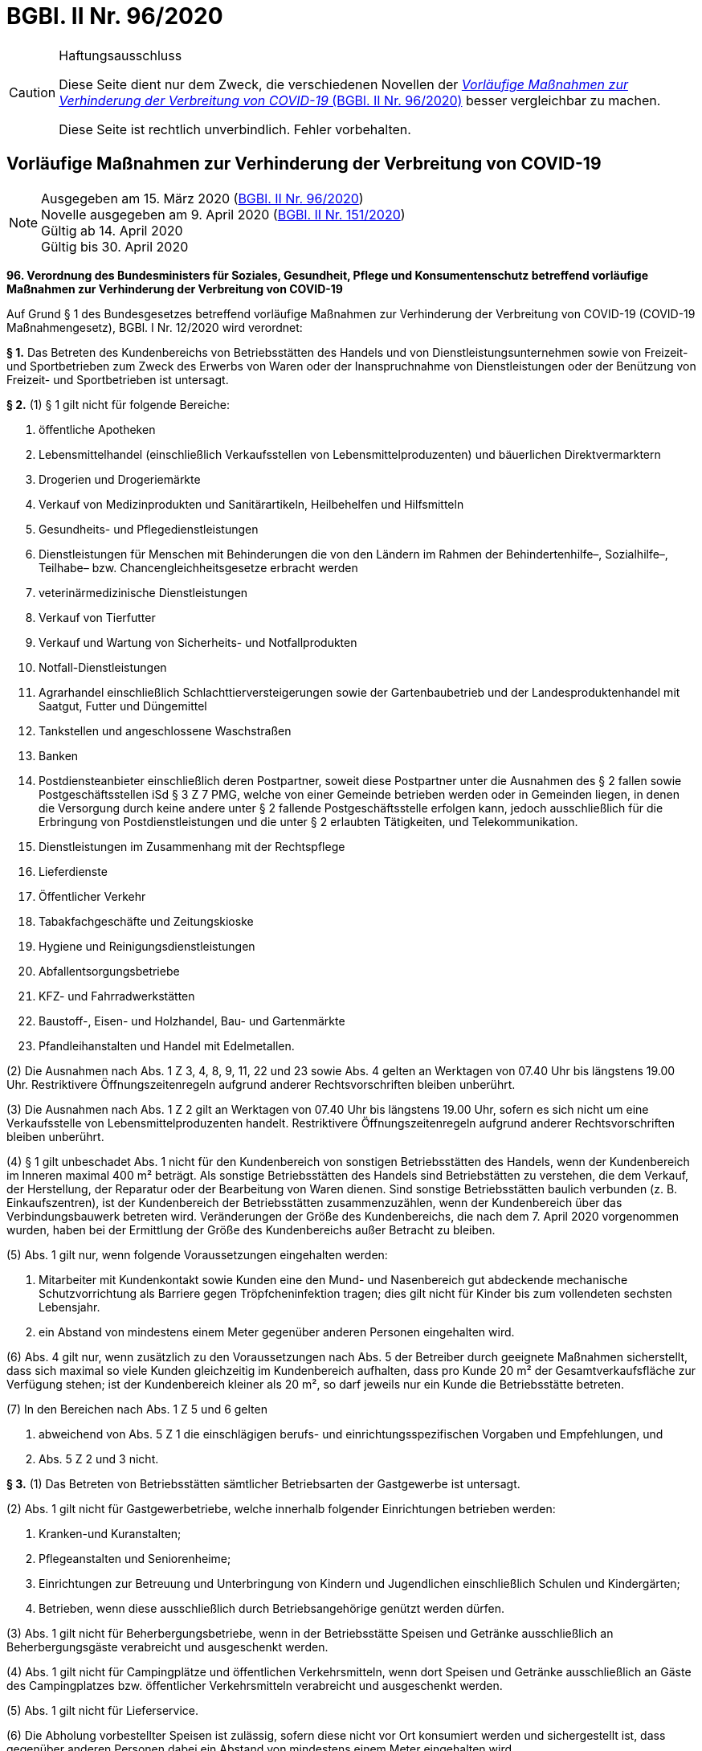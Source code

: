 = BGBl. II Nr. 96/2020
:icons: font
ifdef::env-github[]
:tip-caption: :bulb:
:note-caption: :information_source:
:important-caption: :heavy_exclamation_mark:
:caution-caption: :fire:
:warning-caption: :warning:
endif::[]

[CAUTION]
.Haftungsausschluss
====
Diese Seite dient nur dem Zweck, die verschiedenen Novellen der
https://www.ris.bka.gv.at/eli/bgbl/II/2020/96[_Vorläufige Maßnahmen zur Verhinderung der Verbreitung von COVID-19_ (BGBl. II Nr. 96/2020)]
besser vergleichbar zu machen.

Diese Seite ist rechtlich unverbindlich.
Fehler vorbehalten.
====

== Vorläufige Maßnahmen zur Verhinderung der Verbreitung von COVID-19

[NOTE]
====
Ausgegeben am 15. März 2020 (https://www.ris.bka.gv.at/eli/bgbl/II/2020/96[BGBl. II Nr. 96/2020]) +
Novelle ausgegeben am 9. April 2020 (https://www.ris.bka.gv.at/eli/bgbl/II/2020/151[BGBl. II Nr. 151/2020]) +
Gültig ab  14. April 2020 +
Gültig bis 30. April 2020
====

*96. Verordnung des Bundesministers für Soziales, Gesundheit, Pflege und Konsumentenschutz betreffend vorläufige Maßnahmen zur Verhinderung der Verbreitung von COVID-19*

Auf Grund § 1 des Bundesgesetzes betreffend vorläufige Maßnahmen zur Verhinderung der Verbreitung von COVID-19 (COVID-19 Maßnahmengesetz), BGBl. I Nr. 12/2020 wird verordnet:

*§ 1.*
Das Betreten des Kundenbereichs von Betriebsstätten des Handels und von Dienstleistungsunternehmen sowie von Freizeit- und Sportbetrieben
zum Zweck des Erwerbs von Waren oder der Inanspruchnahme von Dienstleistungen oder der Benützung von Freizeit- und Sportbetrieben ist untersagt.

*§ 2.*
(1) § 1 gilt nicht für folgende Bereiche:

1. öffentliche Apotheken
2. Lebensmittelhandel (einschließlich Verkaufsstellen von Lebensmittelproduzenten) und bäuerlichen Direktvermarktern
3. Drogerien und Drogeriemärkte
4. Verkauf von Medizinprodukten und Sanitärartikeln, Heilbehelfen und Hilfsmitteln
5. Gesundheits- und Pflegedienstleistungen
6. Dienstleistungen für Menschen mit Behinderungen die von den Ländern im Rahmen der Behindertenhilfe–, Sozialhilfe–, Teilhabe– bzw. Chancengleichheitsgesetze erbracht werden
7. veterinärmedizinische Dienstleistungen
8. Verkauf von Tierfutter
9. Verkauf und Wartung von Sicherheits- und Notfallprodukten
10. Notfall-Dienstleistungen
11. Agrarhandel einschließlich Schlachttierversteigerungen sowie der Gartenbaubetrieb und der Landesproduktenhandel mit Saatgut, Futter und Düngemittel
12. Tankstellen und angeschlossene Waschstraßen
13. Banken
14. Postdiensteanbieter einschließlich deren Postpartner, soweit diese Postpartner unter die Ausnahmen des § 2 fallen
sowie Postgeschäftsstellen iSd § 3 Z 7 PMG, welche von einer Gemeinde betrieben werden oder in Gemeinden liegen,
in denen die Versorgung durch keine andere unter § 2 fallende Postgeschäftsstelle erfolgen kann,
jedoch ausschließlich für die Erbringung von Postdienstleistungen und die unter § 2 erlaubten Tätigkeiten, und Telekommunikation.
15. Dienstleistungen im Zusammenhang mit der Rechtspflege
16. Lieferdienste
17. Öffentlicher Verkehr
18. Tabakfachgeschäfte und Zeitungskioske
19. Hygiene und Reinigungsdienstleistungen
20. Abfallentsorgungsbetriebe
21. KFZ- und Fahrradwerkstätten
22. Baustoff-, Eisen- und Holzhandel, Bau- und Gartenmärkte
23. Pfandleihanstalten und Handel mit Edelmetallen.

(2) Die Ausnahmen nach Abs. 1 Z 3, 4, 8, 9, 11, 22 und 23 sowie Abs. 4 gelten an Werktagen von 07.40 Uhr bis längstens 19.00 Uhr.
Restriktivere Öffnungszeitenregeln aufgrund anderer Rechtsvorschriften bleiben unberührt.

(3) Die Ausnahmen nach Abs. 1 Z 2 gilt an Werktagen von 07.40 Uhr bis längstens 19.00 Uhr, sofern es sich nicht um eine Verkaufsstelle von Lebensmittelproduzenten handelt.
Restriktivere Öffnungszeitenregeln aufgrund anderer Rechtsvorschriften bleiben unberührt.

(4) § 1 gilt unbeschadet Abs. 1 nicht für den Kundenbereich von sonstigen Betriebsstätten des Handels, wenn der Kundenbereich im Inneren maximal 400 m² beträgt.
Als sonstige Betriebsstätten des Handels sind Betriebstätten zu verstehen, die dem Verkauf, der Herstellung,
der Reparatur oder der Bearbeitung von Waren dienen.
Sind sonstige Betriebsstätten baulich verbunden (z. B. Einkaufszentren), ist der Kundenbereich der Betriebsstätten zusammenzuzählen,
wenn der Kundenbereich über das Verbindungsbauwerk betreten wird.
Veränderungen der Größe des Kundenbereichs, die nach dem 7. April 2020 vorgenommen wurden, haben bei der Ermittlung der Größe des Kundenbereichs außer Betracht zu bleiben.

(5) Abs. 1 gilt nur, wenn folgende Voraussetzungen eingehalten werden:

1. Mitarbeiter mit Kundenkontakt sowie Kunden eine den Mund- und Nasenbereich gut abdeckende mechanische Schutzvorrichtung als Barriere gegen Tröpfcheninfektion tragen;
   dies gilt nicht für Kinder bis zum vollendeten sechsten Lebensjahr.
2. ein Abstand von mindestens einem Meter gegenüber anderen Personen eingehalten wird.

(6) Abs. 4 gilt nur, wenn zusätzlich zu den Voraussetzungen nach Abs. 5 der Betreiber durch geeignete Maßnahmen sicherstellt,
dass sich maximal so viele Kunden gleichzeitig im Kundenbereich aufhalten, dass pro Kunde 20 m² der Gesamtverkaufsfläche zur Verfügung stehen;
ist der Kundenbereich kleiner als 20 m², so darf jeweils nur ein Kunde die Betriebsstätte betreten.

(7) In den Bereichen nach Abs. 1 Z 5 und 6 gelten

1. abweichend von Abs. 5 Z 1 die einschlägigen berufs- und einrichtungsspezifischen Vorgaben und Empfehlungen, und
2. Abs. 5 Z 2 und 3 nicht.

*§ 3.*
(1) Das Betreten von Betriebsstätten sämtlicher Betriebsarten der Gastgewerbe ist untersagt.

(2) Abs. 1 gilt nicht für Gastgewerbetriebe, welche innerhalb folgender Einrichtungen betrieben werden:

1. Kranken-und Kuranstalten;
2. Pflegeanstalten und Seniorenheime;
3. Einrichtungen zur Betreuung und Unterbringung von Kindern und Jugendlichen einschließlich Schulen und Kindergärten;
4. Betrieben, wenn diese ausschließlich durch Betriebsangehörige genützt werden dürfen.

(3) Abs. 1 gilt nicht für Beherbergungsbetriebe, wenn in der Betriebsstätte Speisen und Getränke ausschließlich an Beherbergungsgäste verabreicht und ausgeschenkt werden.

(4) Abs. 1 gilt nicht für Campingplätze und öffentlichen Verkehrsmitteln, wenn dort Speisen und Getränke
ausschließlich an Gäste des Campingplatzes bzw. öffentlicher Verkehrsmitteln verabreicht und ausgeschenkt werden.

(5) Abs. 1 gilt nicht für Lieferservice.

(6) Die Abholung vorbestellter Speisen ist zulässig, sofern diese nicht vor Ort konsumiert werden und sichergestellt ist,
dass gegenüber anderen Personen dabei ein Abstand von mindestens einem Meter eingehalten wird.

*§ 4.*
(1) Das Betreten von Beherbergungsbetrieben zum Zweck der Erholung und Freizeitgestaltung ist untersagt.

(2) Beherbergungsbetriebe sind Unterkunftsstätten,
die unter der Leitung oder Aufsicht des Unterkunftgebers oder eines von diesem Beauftragten stehen
und zur entgeltlichen oder unentgeltlichen Unterbringung von Gästen zu vorübergehendem Aufenthalt bestimmt sind.
Beaufsichtigte Camping- oder Wohnwagenplätze sowie Schutzhütten gelten als Beherbergungsbetriebe.

(3) Abs. 1 gilt nicht für Beherbergungen

1. von Personen, die sich zum Zeitpunkt des Inkrafttretens dieser Bestimmung bereits in Beherbergung befinden,
   für die im Vorfeld mit dem Beherbergungsbetrieb vereinbarte Dauer der Beherbergung,
2. zum Zweck der Betreuung und Hilfeleistung von unterstützungsbedürftigen Personen,
3. aus beruflichen Gründen oder
4. zur Stillung eines dringenden Wohnbedürfnisses.“

*§ 5.*
(1) Diese Verordnung tritt mit Ablauf des 30. April 2020 außer Kraft.

(2) Die Änderungen dieser Verordnung durch die Verordnung BGBl. II Nr. 112/2020 treten mit dem der Kundmachung folgenden Tag in Kraft.

(3) § 4 dieser Verordnung in der Fassung der Verordnung BGBl. II Nr. 130/2020 tritt mit Ablauf des 3. April 2020 in Kraft.
Im Zeitpunkt des Inkrafttretens dieser Bestimmung bestehende Verordnungen eines Landeshauptmannes oder einer Bezirksverwaltungsbehörde
über Betretungsverbote von Beherbergungsbetrieben bleiben unberührt.

(4) Die §§ 1 bis 3 treten mit Ablauf des 30. April 2020 außer Kraft.

(5) § 4 tritt mit Ablauf des 30. April 2020 außer Kraft.

(6) Die Änderungen dieser Verordnung durch die Verordnung BGBl. II Nr. 151/2020 treten mit Ablauf des 13. April 2020 in Kraft.

*Anschober*
